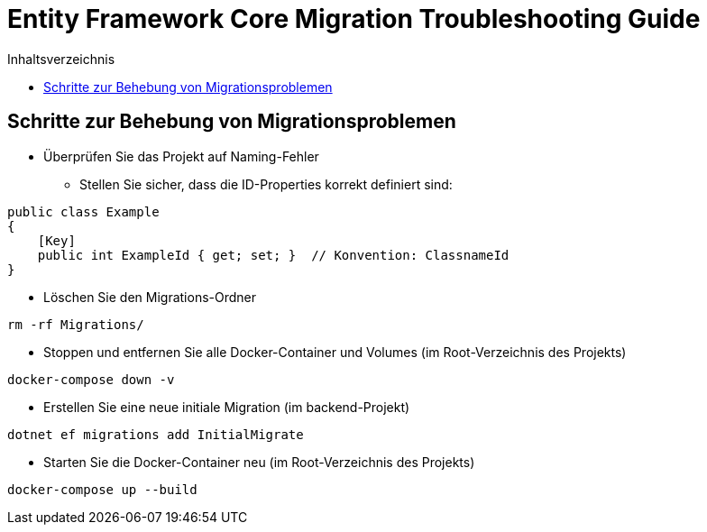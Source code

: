 = Entity Framework Core Migration Troubleshooting Guide
:toc:
:toc-title: Inhaltsverzeichnis
:source-highlighter: highlight.js

== Schritte zur Behebung von Migrationsproblemen

[arabic]
- Überprüfen Sie das Projekt auf Naming-Fehler
* Stellen Sie sicher, dass die ID-Properties korrekt definiert sind:
[source,csharp]
----
public class Example
{
    [Key]
    public int ExampleId { get; set; }  // Konvention: ClassnameId
}
----

- Löschen Sie den Migrations-Ordner
[source,bash]
----
rm -rf Migrations/
----

- Stoppen und entfernen Sie alle Docker-Container und Volumes (im Root-Verzeichnis des Projekts)
[source,bash]
----
docker-compose down -v
----

- Erstellen Sie eine neue initiale Migration (im backend-Projekt)
[source,bash]
----
dotnet ef migrations add InitialMigrate
----

- Starten Sie die Docker-Container neu (im Root-Verzeichnis des Projekts)
[source,bash]
----
docker-compose up --build
----
